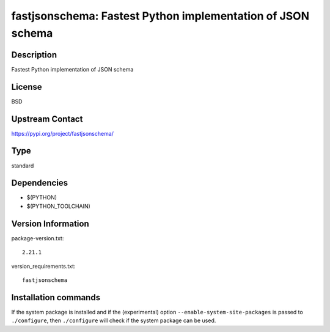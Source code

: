 .. _spkg_fastjsonschema:

fastjsonschema: Fastest Python implementation of JSON schema
============================================================

Description
-----------

Fastest Python implementation of JSON schema

License
-------

BSD

Upstream Contact
----------------

https://pypi.org/project/fastjsonschema/



Type
----

standard


Dependencies
------------

- $(PYTHON)
- $(PYTHON_TOOLCHAIN)

Version Information
-------------------

package-version.txt::

    2.21.1

version_requirements.txt::

    fastjsonschema

Installation commands
---------------------

.. tab:: PyPI:

   .. CODE-BLOCK:: bash

       $ pip install fastjsonschema

.. tab:: Sage distribution:

   .. CODE-BLOCK:: bash

       $ sage -i fastjsonschema

.. tab:: Alpine:

   .. CODE-BLOCK:: bash

       $ apk add py3-fastjsonschema

.. tab:: Arch Linux:

   .. CODE-BLOCK:: bash

       $ sudo pacman -S python-fastjsonschema

.. tab:: conda-forge:

   .. CODE-BLOCK:: bash

       $ conda install python-fastjsonschema

.. tab:: Debian/Ubuntu:

   .. CODE-BLOCK:: bash

       $ sudo apt-get install python3-fastjsonschema

.. tab:: Fedora/Redhat/CentOS:

   .. CODE-BLOCK:: bash

       $ sudo dnf install python3-fastjsonschema

.. tab:: FreeBSD:

   .. CODE-BLOCK:: bash

       $ sudo pkg install devel/py-fastjsonschema

.. tab:: Gentoo Linux:

   .. CODE-BLOCK:: bash

       $ sudo emerge dev-python/fastjsonschema

.. tab:: MacPorts:

   .. CODE-BLOCK:: bash

       $ sudo port install py-fastjsonschema

.. tab:: openSUSE:

   .. CODE-BLOCK:: bash

       $ sudo zypper install python-fastjsonschema

.. tab:: Void Linux:

   .. CODE-BLOCK:: bash

       $ sudo xbps-install python3-fastjsonschema


If the system package is installed and if the (experimental) option
``--enable-system-site-packages`` is passed to ``./configure``, then 
``./configure`` will check if the system package can be used.
